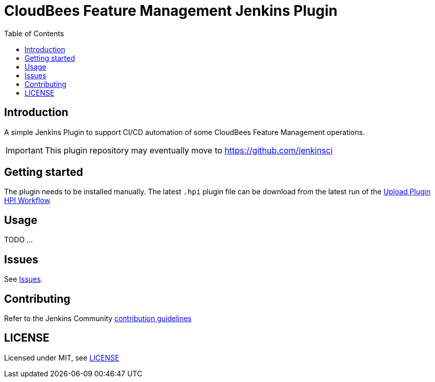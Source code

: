 :toc:
:toclevels: 4

# CloudBees Feature Management Jenkins Plugin

## Introduction

A simple Jenkins Plugin to support CI/CD automation of some CloudBees Feature Management operations.

[IMPORTANT]
==== 
This plugin repository may eventually move to https://github.com/jenkinsci
====

## Getting started

The plugin needs to be installed manually. The latest `.hpi` plugin file can be download from the latest run of the link:https://github.com/rollout/cloudbees-feature-management-plugin/actions/workflows/upload-hpi.yaml?query=branch%3Amaster[Upload Plugin HPI Workflow].

## Usage

TODO ...

## Issues

See link:https://github.com/rollout/cloudbees-feature-management-plugin/issues[Issues].

## Contributing

Refer to the Jenkins Community link:https://github.com/jenkinsci/.github/blob/master/CONTRIBUTING.md[contribution guidelines]

## LICENSE

Licensed under MIT, see link:LICENSE.md[LICENSE]

